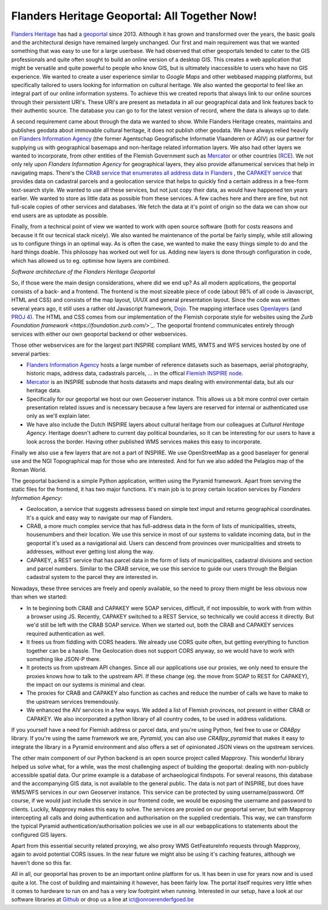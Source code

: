 .. post:: 
   :category: services, gis, architecture
   :tags: geoportaal, geoserver
   :author: Koen Van Daele
   :language: en

Flanders Heritage Geoportal: All Together Now!
==============================================

`Flanders Heritage <https://www.onroerenderfgoed.be>`_ has had a `geoportal
<https://geo.onroerenderfgoed.be>`_ since 2013. Although it has grown and
transformed over the years, the basic goals and the architectural design have
remained largely unchanged. Our first and main requirement was that we wanted
something that was easy to use for a large userbase. We had observed that other
geoportals tended to cater to the GIS professionals and quite often sought to
build an online version of a desktop GIS. This creates a web application that
might be versatile and quite powerful to people who know GIS, but is ultimately
inaccessible to users who have no GIS experience. We wanted to create a user
experience similar to `Google Maps` and other webbased mapping platforms, but
specifically tailored to users looking for information on cultural heritage. We
also wanted the geoportal to feel like an integral part of our online
information systems. To achieve this we created reports that always link to our
online sources through their persistent URI's. These URI's are present as
metadata in all our geographical data and link features back to their authentic
source. The database you can go to for the latest version of record,  where 
the data is always up to date.

A second requirement came about through the data we wanted to show. While
Flanders Heritage creates, maintains and publishes geodata about immovable 
cultural heritage, it does not publish other geodata. We have always relied
heavily on `Flanders Information Agency <https://informatie.vlaanderen.be>`_
(the former Agentschap Geografische Informatie Vlaanderen or AGIV) as our partner for
supplying us with geographical basemaps and non-heritage related information
layers. We also had other layers we wanted to incorporate, from other entities
of the Flemish Government such as `Mercator <https://mercator.vlaanderen.be/>`_ 
or other countries (`RCE <https://www.cultureelerfgoed.nl/>`_). We not only 
rely upon `Flanders Information Agency` for geographical layers,
they also provide alfanumerical services that help in navigating maps.
There's the `CRAB service that enumerates all address data in Flanders 
<https://overheid.vlaanderen.be/informatie-vlaanderen/producten-diensten/centraal-referentieadressenbestand-crab>`_
, the `CAPAKEY service <https://overheid.vlaanderen.be/capakey-rest-service>`_ 
that provides data on cadastral parcels and a geolocation
service that helps to quickly find a certain address in a free-form text-search
style. We wanted to use all these services, but not just copy their data, as
would have happened ten years earlier. We wanted to store as little data as
possible from these services. A few caches here and there are fine, but not
full-scale copies of other services and databases. We fetch the data at it's
point of origin so the data we can show our end users are as uptodate as possible.

Finally, from a technical point of view we wanted to work with open source
software (both for costs reasons and because it fit our tecnical stack nicely).
We also wanted he maintenance of the portal be fairly simply, while still
allowing us to configure things in an optimal way. As is often the case, we 
wanted to make the easy things simple to do and the hard things doable.
This philosopy has worked out well for us. Adding new layers is done through
configuration in code, which has allowed us to eg. optimise how layers are
combined.

.. image:: geoportaal_architectuur.png

*Software architecture of the Flanders Heritage Geoportal*

So, if those were the main design considerations, where did we end up? As all 
modern applications, the geoportal consists of a back- and a frontend. The frontend is the most
sizeable piece of code (about 98% of all code is Javascript, HTML and CSS) and 
consists of the map layout, UI/UX and general presentation layout. Since the
code was written several years ago, it still uses a rather old Javascript 
framework, `Dojo <https://dojotoolkit.org>`_. The mapping interface uses
`Openlayers <https://openlayers.org>`_ (and `PROJ 4 <http://proj4js.org/>`_). 
The HTML and CSS comes from our implementation of the Flemish corporate style
for websites using the `Zurb Foundation framework <https://foundation.zurb.com/>`_`.
The geoportal frontend communicates entirely through services with either our
own geoportal backend or other webservices.

Those other webservices are for the largest part INSPIRE compliant WMS, WMTS
and WFS services hosted by one of several parties:

* `Flanders Information Agency <https://informatie.vlaanderen.be>`_ hosts 
  a large number of reference datasets such as basemaps, aerial photography,
  historic maps, address data,     cadastrals parcels, ... in the offical 
  `Flemish INSPIRE node <https://www.geopunt.be>`_.
* `Mercator <https://mercator.vlaanderen.be/>`_ is an INSPIRE subnode that hosts datasets and maps dealing
  with environmental data, but als our heritage data.
* Specifically for our geoportal we host our own Geoserver instance. This
  allows us a bit more control over certain presentation related issues and is
  necessary because a few layers are reserved for internal or authenticated
  use only as we'll explain later.
* We have also include the Dutch INSPIRE layers about cultural heritage from
  our colleagues at `Cultural Heritage Agency`. Heritage doesn't adhere to
  current day political boundaries, so it can be interesting for our users to
  have a look across the border. Having other published WMS services makes
  this easy to incorporate.

Finally we also use a few layers that are not a part of INSPIRE. We use
OpenStreetMap as a good baselayer for general use and the NGI Topographical map
for those who are interested. And for fun we also added the Pelagios map of
the Roman World.

The geoportal backend is a simple Python application, written using the Pyramid
framework. Apart from serving the static files for the frontend, it has two
major functions. It's main job is to proxy certain location services by
`Flanders Information Agency`:

* Geolocation, a service that suggests adressess based on simple text imput
  and returns geographical coordinates. It's a quick and easy way to navigate
  our map of Flanders.
* CRAB, a more much complex service that has full-address data in the form of
  lists of municipalities, streets, housenumbers and their location. We use
  this service in most of our systems to validate incoming data, but in the
  geoportal it's used as a navigational aid. Users can descend from provinces
  over municipalities and streets to addresses, without ever getting lost
  along the way.
* CAPAKEY, a REST service that has parcel data in the form of lists of
  municipalities, cadastral divisions and section and parcel numbers. Similar
  to the CRAB service, we use this service to guide our users through the
  Belgian cadastral system to the parcel they are interested in.

Nowadays, these three services are freely and openly available, so the need to
proxy them might be less obvious now than when we started:

* In te beginning both CRAB and CAPAKEY were SOAP services, difficult, if not
  impossible, to work with from within a browser using JS. Recently, CAPAKEY
  switched to a REST Service, so technically we could access it directly.
  But we'd still be left with the CRAB SOAP service. When we started out, both
  the CRAB and CAPAKEY services required authentication as well.
* It frees us from fiddling with CORS headers. We already use CORS quite
  often, but getting everything to function together can be a hassle. The
  Geolocation does not support CORS anyway, so we would have to work with
  something like JSON-P there.
* It protects us from upstream API changes. Since all our applications use our
  proxies, we only need to ensure the proxies knows how to talk to the
  upstream API. If these change (eg. the move from SOAP to REST for CAPAKEY),
  the impact on our systems is minimal and clear.
* The proxies for CRAB and CAPAKEY also function as caches and reduce the
  number of calls we have to make to the upstream services tremendously.
* We enhanced the AIV services in a few ways. We added a list of Flemish
  provinces, not present in either CRAB or CAPAKEY. We also incorporated a
  python library of all country codes, to be used in address validations.

If you yourself have a need for Flemish address or parcel data, and you're
using Python, feel free to use or `CRABpy` library. If you're using the same
framework we are, `Pyramid`, you can also use `CRABpy_pyramid` that makes it
easy to integrate the library in a Pyramid environment and also offers a set of
opinionated JSON views on the upstream services.

The other main component of our Python backend is an open source project called
Mapproxy. This wonderful library helped us solve what, for a while, was the
most challenging aspect of building the geoportal: dealing with non-publicly
accessible spatial data. Our prime example is a database of archaeological
findspots. For several reasons, this database and the accompanying GIS data, is
not available to the general public. The data is not part of INSPIRE, but does
have WMS/WFS services in our own Geoserver instance. This service can be
protected by using username/password. Off course, if we would just include this
service in our frontend code, we would be exposing the username and password to
clients. Luckily, Mapproxy makes this easy to solve. The services are proxied
on our geoportal server, but with Mapproxy intercepting all calls and doing
authentication and authorisation on the supplied credentials. This way, we can
transform the typical Pyramid authentication/authorisation policies we use in
all our webapplications to statements about the configured GIS layers.

Apart from this essential security related proxying, we also proxy
WMS GetFeatureInfo requests through Mapproxy, again to avoid potential CORS issues.
In the near future we might also be using it's caching features, although we
haven't done so this far.

All in all, our geoportal has proven to be an important online platform for
us. It has been in use for years now and is used quite a lot. The cost of
building and maintaining it however, has been fairly low. The portal itself
requires very little when it comes to hardware to run on and has a very low
footrpint when running. Interested in our setup, have a look at our software
libraries at `Github <https://github.com/onroerenderfgoed>`_ or drop us a line at
ict@onroerenderfgoed.be
